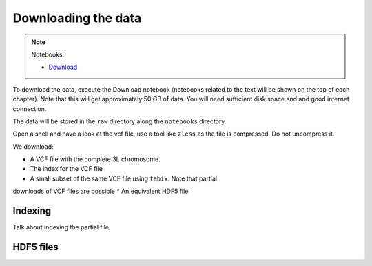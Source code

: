 Downloading the data
********************

.. note::
  Notebooks:

  * Download_


To download the data, execute the Download notebook (notebooks related to the text will be
shown on the top of each chapter). Note that this will
get approximately 50 GB of data. You will need sufficient disk space and
and good internet connection.

The data will be stored in the ``raw`` directory along the ``notebooks`` directory.

Open a shell and have a look at the vcf file, use a tool like ``zless`` as
the file is compressed. Do not uncompress it.

We download:

* A VCF file with the complete 3L chromosome.
* The index for the VCF file
* A small subset of the same VCF file using ``tabix``. Note that partial
downloads of VCF files are possible
* An equivalent HDF5 file

Indexing
==========

Talk about indexing the partial file.

HDF5 files
==========

.. _Download: http://nbviewer.jupyter.org/github/tiagoantao/data-science-teaching/blob/master/notebooks/000_Download_Data.ipynb
